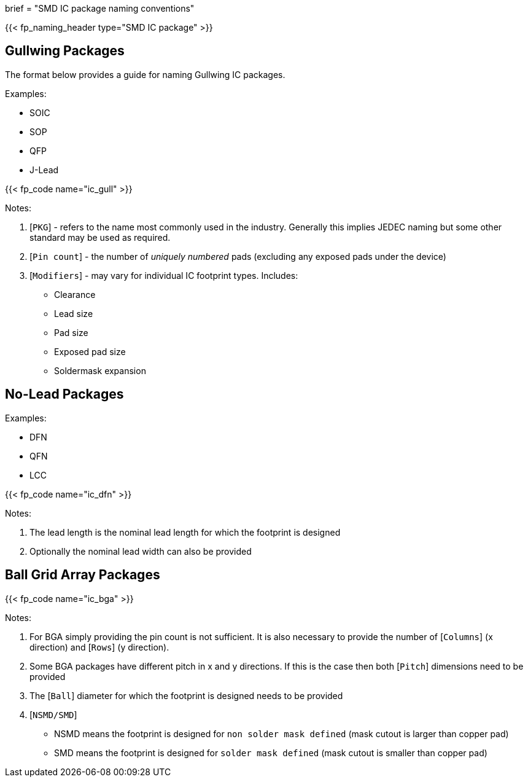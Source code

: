 +++
brief = "SMD IC package naming conventions"
+++

{{< fp_naming_header type="SMD IC package" >}}

== Gullwing Packages

The format below provides a guide for naming Gullwing IC packages.

Examples:

* SOIC
* SOP
* QFP
* J-Lead


{{< fp_code name="ic_gull" >}}

Notes:

. [`PKG`] - refers to the name most commonly used in the industry. Generally this implies JEDEC naming but some other standard may be used as required.
. [`Pin count`] - the number of _uniquely numbered_ pads (excluding any exposed pads under the device)
. [`Modifiers`] - may vary for individual IC footprint types. Includes:
* Clearance
* Lead size
* Pad size
* Exposed pad size
* Soldermask expansion

== No-Lead Packages

Examples:

* DFN
* QFN
* LCC

{{< fp_code name="ic_dfn" >}}

Notes:

. The lead length is the nominal lead length for which the footprint is designed
. Optionally the nominal lead width can also be provided

== Ball Grid Array Packages

{{< fp_code name="ic_bga" >}}

Notes:

. For BGA simply providing the pin count is not sufficient. It is also necessary to provide the number of [`Columns`] (x direction) and [`Rows`] (y direction).
. Some BGA packages have different pitch in x and y directions. If this is the case then both [`Pitch`] dimensions need to be provided
. The [`Ball`] diameter for which the footprint is designed needs to be provided
. [`NSMD/SMD`]
  * NSMD means the footprint is designed for `non solder mask defined` (mask cutout is larger than copper pad)
  * SMD means the footprint is designed for `solder mask defined` (mask cutout is smaller than copper pad)
